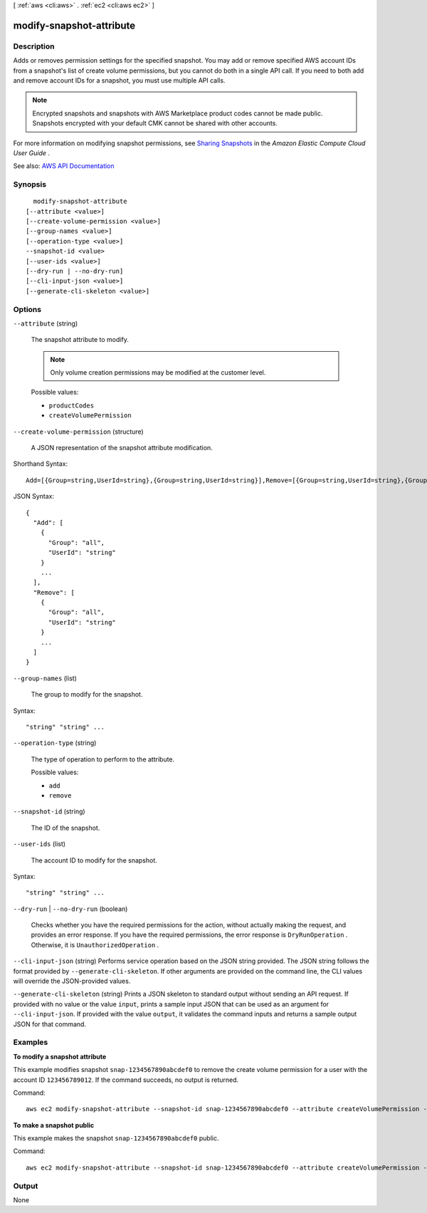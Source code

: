 [ :ref:`aws <cli:aws>` . :ref:`ec2 <cli:aws ec2>` ]

.. _cli:aws ec2 modify-snapshot-attribute:


*************************
modify-snapshot-attribute
*************************



===========
Description
===========



Adds or removes permission settings for the specified snapshot. You may add or remove specified AWS account IDs from a snapshot's list of create volume permissions, but you cannot do both in a single API call. If you need to both add and remove account IDs for a snapshot, you must use multiple API calls.

 

.. note::

   

  Encrypted snapshots and snapshots with AWS Marketplace product codes cannot be made public. Snapshots encrypted with your default CMK cannot be shared with other accounts.

   

 

For more information on modifying snapshot permissions, see `Sharing Snapshots <http://docs.aws.amazon.com/AWSEC2/latest/UserGuide/ebs-modifying-snapshot-permissions.html>`_ in the *Amazon Elastic Compute Cloud User Guide* .



See also: `AWS API Documentation <https://docs.aws.amazon.com/goto/WebAPI/ec2-2016-11-15/ModifySnapshotAttribute>`_


========
Synopsis
========

::

    modify-snapshot-attribute
  [--attribute <value>]
  [--create-volume-permission <value>]
  [--group-names <value>]
  [--operation-type <value>]
  --snapshot-id <value>
  [--user-ids <value>]
  [--dry-run | --no-dry-run]
  [--cli-input-json <value>]
  [--generate-cli-skeleton <value>]




=======
Options
=======

``--attribute`` (string)


  The snapshot attribute to modify.

   

  .. note::

     

    Only volume creation permissions may be modified at the customer level.

     

  

  Possible values:

  
  *   ``productCodes``

  
  *   ``createVolumePermission``

  

  

``--create-volume-permission`` (structure)


  A JSON representation of the snapshot attribute modification.

  



Shorthand Syntax::

    Add=[{Group=string,UserId=string},{Group=string,UserId=string}],Remove=[{Group=string,UserId=string},{Group=string,UserId=string}]




JSON Syntax::

  {
    "Add": [
      {
        "Group": "all",
        "UserId": "string"
      }
      ...
    ],
    "Remove": [
      {
        "Group": "all",
        "UserId": "string"
      }
      ...
    ]
  }



``--group-names`` (list)


  The group to modify for the snapshot.

  



Syntax::

  "string" "string" ...



``--operation-type`` (string)


  The type of operation to perform to the attribute.

  

  Possible values:

  
  *   ``add``

  
  *   ``remove``

  

  

``--snapshot-id`` (string)


  The ID of the snapshot.

  

``--user-ids`` (list)


  The account ID to modify for the snapshot.

  



Syntax::

  "string" "string" ...



``--dry-run`` | ``--no-dry-run`` (boolean)


  Checks whether you have the required permissions for the action, without actually making the request, and provides an error response. If you have the required permissions, the error response is ``DryRunOperation`` . Otherwise, it is ``UnauthorizedOperation`` .

  

``--cli-input-json`` (string)
Performs service operation based on the JSON string provided. The JSON string follows the format provided by ``--generate-cli-skeleton``. If other arguments are provided on the command line, the CLI values will override the JSON-provided values.

``--generate-cli-skeleton`` (string)
Prints a JSON skeleton to standard output without sending an API request. If provided with no value or the value ``input``, prints a sample input JSON that can be used as an argument for ``--cli-input-json``. If provided with the value ``output``, it validates the command inputs and returns a sample output JSON for that command.



========
Examples
========

**To modify a snapshot attribute**

This example modifies snapshot ``snap-1234567890abcdef0`` to remove the create volume permission for a user with the account ID ``123456789012``. If the command succeeds, no output is returned.

Command::

  aws ec2 modify-snapshot-attribute --snapshot-id snap-1234567890abcdef0 --attribute createVolumePermission --operation-type remove --user-ids 123456789012

**To make a snapshot public**

This example makes the snapshot ``snap-1234567890abcdef0`` public.

Command::

  aws ec2 modify-snapshot-attribute --snapshot-id snap-1234567890abcdef0 --attribute createVolumePermission --operation-type add --group-names all

======
Output
======

None